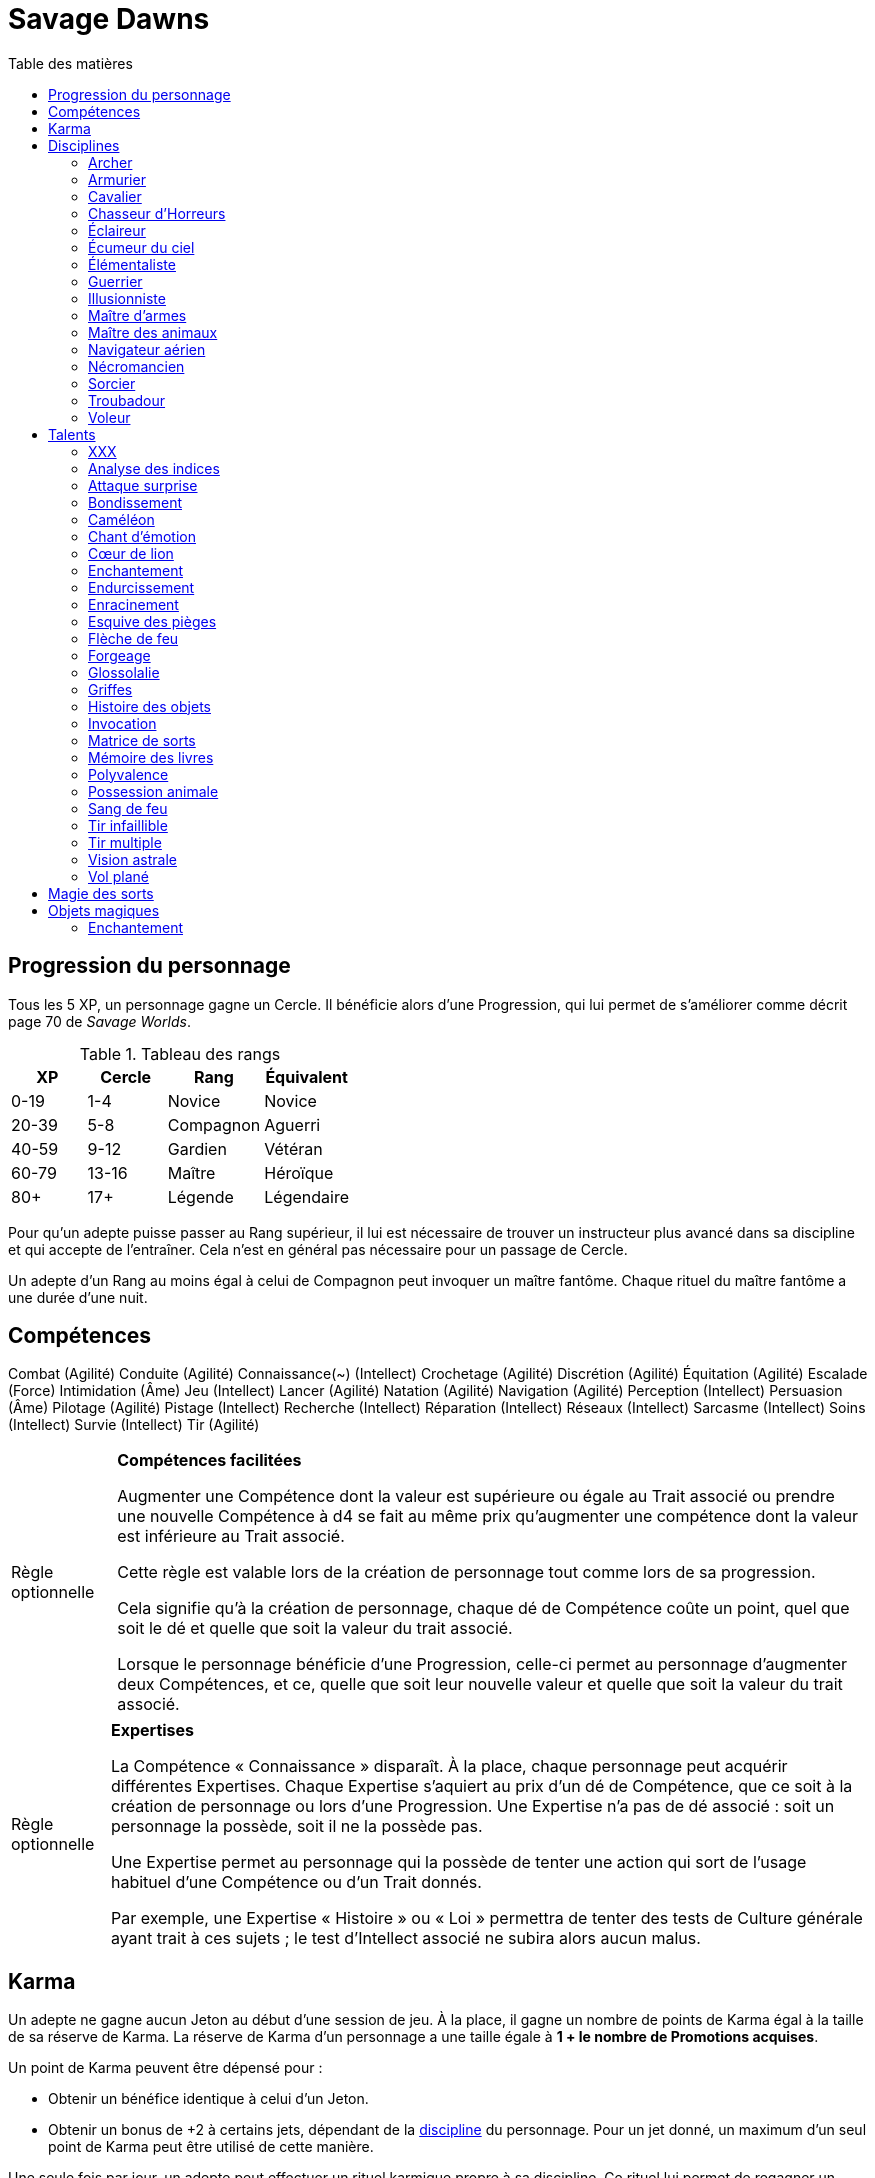 = Savage Dawns
:toc: left
:toc-title: Table des matières
:toclevels: 2



== Progression du personnage

Tous les 5 XP, un personnage gagne un Cercle.
Il bénéficie alors d'une Progression, qui lui permet de s'améliorer comme décrit page 70 de _Savage Worlds_.

[[ranks]]
.Tableau des rangs
[width=40%, options="header"]
|===
|XP    |Cercle |Rang       |Équivalent

| 0-19 | 1-4   |Novice     |Novice
|20-39 | 5-8   |Compagnon  |Aguerri
|40-59 | 9-12  |Gardien    |Vétéran
|60-79 |13-16  |Maître     |Héroïque
| 80+  | 17+   |Légende    |Légendaire
|===

Pour qu'un adepte puisse passer au Rang supérieur, il lui est nécessaire de trouver un instructeur plus avancé dans sa discipline et qui accepte de l'entraîner.
Cela n'est en général pas nécessaire pour un passage de Cercle.

Un adepte d'un Rang au moins égal à celui de Compagnon peut invoquer un maître fantôme.
Chaque rituel du maître fantôme a une durée d'une nuit.



== Compétences

Combat (Agilité)
Conduite (Agilité)
Connaissance(~) (Intellect)
Crochetage (Agilité)
Discrétion (Agilité)
Équitation (Agilité)
Escalade (Force)
Intimidation (Âme)
Jeu (Intellect)
Lancer (Agilité)
Natation (Agilité)
Navigation (Agilité)
Perception (Intellect)
Persuasion (Âme)
Pilotage (Agilité)
Pistage (Intellect)
Recherche (Intellect)
Réparation (Intellect)
Réseaux (Intellect)
Sarcasme (Intellect)
Soins (Intellect)
Survie (Intellect)
Tir (Agilité)

[[option_skills_made_easy]]
[NOTE.option,caption="Règle optionnelle"]
====
*Compétences facilitées*

Augmenter une Compétence dont la valeur est supérieure ou égale au Trait associé
ou prendre une nouvelle Compétence à d4 se fait au même prix
qu'augmenter une compétence dont la valeur est inférieure au Trait associé.

Cette règle est valable lors de la création de personnage
tout comme lors de sa progression.

Cela signifie qu'à la création de personnage, chaque dé de Compétence coûte un point,
quel que soit le dé et quelle que soit la valeur du trait associé.

Lorsque le personnage bénéficie d'une Progression, celle-ci permet au personnage d'augmenter deux Compétences,
et ce, quelle que soit leur nouvelle valeur et quelle que soit la valeur du trait associé.
====

[[option_knowledges]]
[NOTE.option,caption="Règle optionnelle"]
====
*Expertises*

La Compétence « Connaissance » disparaît.
À la place, chaque personnage peut acquérir différentes Expertises.
Chaque Expertise s'aquiert au prix d'un dé de Compétence, que ce soit à la création de personnage ou lors d'une Progression.
Une Expertise n'a pas de dé associé : soit un personnage la possède, soit il ne la possède pas.

Une Expertise permet au personnage qui la possède de tenter une action
qui sort de l'usage habituel d'une Compétence ou d'un Trait donnés.

Par exemple, une Expertise « Histoire » ou « Loi » permettra de tenter des tests de Culture générale ayant trait à ces sujets ;
le test d'Intellect associé ne subira alors aucun malus.
====



[[karma]]
== Karma

Un adepte ne gagne aucun Jeton au début d'une session de jeu.
À la place, il gagne un nombre de points de Karma égal à la taille de sa réserve de Karma.
La réserve de Karma d'un personnage a une taille égale à *1 + le nombre de Promotions acquises*.

Un point de Karma peuvent être dépensé pour :

* Obtenir un bénéfice identique à celui d'un Jeton.
* Obtenir un bonus de +2 à certains jets, dépendant de la <<disciplines,discipline>> du personnage.
  Pour un jet donné, un maximum d'un seul point de Karma peut être utilisé de cette manière.

Une seule fois par jour, un adepte peut effectuer un rituel karmique propre à sa discipline.
Ce rituel lui permet de regagner un point de Karma.

[[disciplines]]
== Disciplines

Chaque discipline est un Atout professionel tel que décrit page 63 de _Savage Worlds_.
Ces atouts sont accessibles dès la création d'un personnage, ou bien plus tard, grâce à une Progression.

À la discrétion du MJ, un adepte peut posséder plusieurs disciplines, jusqu'à une limite d'une par Rang.
Quel que soit le nombre de disciplines qu'il possède, cela n'accroit pas la taille de sa <<karma,réserve de Karma>>.



[[discipline_archer]]
=== Archer

*Prérequis :* <<ranks,Novice>>, Perception d6+, Tir d6+

Un Archer acquiert l'atout Vigilance.

Un Archer peut utiliser un point de Karma dans le cadre d'un jet de Tir.

*Talents de discipline :* <<talent_flame_arrow,Flèche de feu>>, <<talent_true_shot,Tir infaillible>>, <<talent_multishot,Tir multiple>>.



[[discipline_weaponsmith]]
=== Armurier

*Prérequis :* <<ranks,Novice>>, Âme d6+, Réparation d6+

Le Charisme d'un Armurier est augmenté de 2.
Il ne doit cependant jamais mentir, et toujours tenir sa parole, sous peine de perdre ce bénéfice.

Un Armurier peut utiliser un point de Karma dans le cadre d'un jet de Réparation ou de Recherche.

*Talents de discipline :* <<talent_temper_self,Endurcissement>>, <<talent_forge_item,Forgeage>>, <<talent_item_history,Histoire des objets>>



[[discipline_cavalryman]]
=== Cavalier

*Prérequis :* <<ranks,Novice>>, TODO

TODO

Un Cavalier peut utiliser un point de Karma dans le cadre d'un jet d'Équitation, ou d'un jet effectué par sa monture.

*Talents de discipline :* TODO



[[discipline_horror_stalker]]
=== Chasseur d'Horreurs

*Prérequis :* <<ranks,Novice>>, TODO

TODO

Un Chasseur d'Horreurs peut utiliser un point de Karma dans le cadre TODO


*Talents de discipline :* TODO



[[discipline_scout]]
=== Éclaireur

*Prérequis :* <<ranks,Novice>>, Perception d6+

Un Éclaireur ajoute +2 à ses jets de Discrétion, Perception, Recherche et Survie.
Ces bonus ne s'appliquent qu'en milieu sauvage.

Un Éclaireur peut utiliser un point de Karma dans le cadre d'un jet de Perception ou de Survie.

*Talents de discipline :* <<talent_chameleon,Caméléon>>, <<talent_trap_initiative,Esquive des pièges>>, <<talent_astral_sight,Vision astrale>>



[[discipline_sky_raider]]
=== Écumeur du ciel

*Prérequis :* <<ranks,Novice>>, Force d6+, Intimidation d6+

TODO

Un Navigateur aérien peut utiliser un point de Karma dans le cadre d'un jet d'Intimidation, ou de n'importe quel jet effectué durant une bataille à bord d'un navire aérien.

*Talents de discipline :* <<talent_great_leap,Bondissement>>, <<talent_fireblood,Sang de feu>>, <<talent_wind_catcher,Vol plané>>



[[discipline_elementalist]]
=== Élémentaliste

*Prérequis :* <<ranks,Novice>>, Âme d6+, Survie d6+

Un Élémentaliste obtient le talent <<talent_spell_matrix,Matrice de Sorts>>.

Un Élémentaliste peut utiliser un point de Karma dans le cadre d'un jet de Survie.

*Talents de discipline :* <<talent_unshakeable_earth,Enracinement>>, <<talent_summoning,Invocation>>, <<talent_spell_matrix,Matrice de sorts>>, <<talent_astral_sight,Vision astrale>>



[[discipline_warrior]]
=== Guerrier

*Prérequis :* <<ranks,Novice>>, TODO

TODO

Un Guerrier peut utiliser un point de Karma dans le cadre TODO

*Talents de discipline :* <<talent_temper_self,Endurcissement>>, TODO



[[discipline_illusionist]]
=== Illusionniste

*Prérequis :* <<ranks,Novice>>, Intellect d6+, Perception d6+

Un Illusioniste obtient le talent <<talent_spell_matrix,Matrice de Sorts>>.

Un Illusionniste peut utiliser un point de Karma dans le cadre d'un jet de Persuasion.

*Talents de discipline :* TODO



[[discipline_swordmaster]]
=== Maître d'armes

*Prérequis :* <<ranks,Novice>>, Combat d6+, Sarcasme d6+

Le Charisme d'un Maître d'armes est augmenté de 2.

Un Maître d'armes peut utiliser un point de Karma dans le cadre d'un jet de Combat ou de dégâts d'une arme de corps à corps.

*Talents de discipline :* TODO



[[discipline_beastmaster]]
=== Maître des animaux

*Prérequis :* <<ranks,Novice>>, Vigueur d6+, Survie d6+

Les animaux n'attaquent pas le personnage, à moins qu'il ne les attaque en premier lieu ou qu'ils ne soient enragés pour une raison quelconque.

De plus, si un Maître des animaux passe un minimum de 10 minutes en compagnie d'un animal dont l'attitude envers lui est Neutre ou meilleure, cet animal peut s'attacher à lui et devenir son compagnon, si le Maître des animaux le désire.
Un compagnon animal accompagne fidèlement le personnage et a une attitude Serviable envers lui.
Au même moment, un Maître des animaux peut s'attacher à un nombre d'animaux maximum égal à son Rang.

Un Maître des animaux peut utiliser un point de Karma dans le cadre d'un jet effectué par un de ses compagnons animaux.

*Talents de discipline :* <<talent_chameleon,Caméléon>>, <<talent_claw_shape,Griffes>>, <<talent_animal_possession,Possession animale>>



[[discipline_air_sailor]]
=== Navigateur aérien

*Prérequis :* <<ranks,Novice>>, Agilité d6+, Manœuvre aérienne d6+

TODO

Un Navigateur aérien peut utiliser un point de Karma dans le cadre d'un jet de Manœuvre aérienne, ou de n'importe quel jet effectué durant une bataille à bord d'un navire aérien.

*Talents de discipline :* <<talent_great_leap,Bondissement>>, TODO, <<talent_wind_catcher,Vol plané>>



[[discipline_nethermancer]]
=== Nécromancien

*Prérequis :* <<ranks,Novice>>, Âme d6+, Intimidation d6+

Un Nécromancien obtient le talent <<talent_spell_matrix,Matrice de Sorts>>.

Un Nécromancien peut utiliser un point de Karma dans le cadre d'un jet d'Intimidation.

*Talents de discipline :* <<talent_lionheart,Cœur de lion>>, <<talent_summoning,Invocation>>, <<talent_spell_matrix,Matrice de sorts>>, <<talent_astral_sight,Vision astrale>>



[[discipline_wizard]]
=== Sorcier

*Prérequis :* <<ranks,Novice>>, Intellect d6+, Recherche d6+

Un Sorcier obtient le talent <<talent_spell_matrix,Matrice de Sorts>>.

Un Sorcier peut utiliser un point de Karma dans le cadre d'un jet de Recherche.

*Talents de discipline :* <<talent_evidence_analysis,Analyse des indices>>, <<talent_spell_matrix,Matrice de sorts>>, <<talent_book_memory,Mémoire des livres>>, <<talent_astral_sight,Vision astrale>>



[[discipline_troubadour]]
=== Troubadour

*Prérequis :* <<ranks,Novice>>, Intellect d6+, Persuasion d6+

Le Charisme d'un Troubadour est augmenté de 2.

Un Troubadour peut utiliser un point de Karma dans le cadre d'un jet de Persuasion, de Sarcasme ou de Recherche.

*Talents de discipline :* <<talent_emotion_song,Chant d'émotion>>, <<talent_speak_language,Glossolalie>>, <<talent_item_history,Histoire des objets>>



[[discipline_thief]]
=== Voleur

*Prérequis :* <<ranks,Novice>>, Agilité d6+, Discrétion d6+

Un Voleur ajoute +2 à tous ses jets de Discrétion.

Un Voleur peut utiliser un point de Karma dans le cadre d'un jet de Crochetage ou de Discrétion.

*Talents de discipline :* <<talent_surprise_strike,Attaque surprise>>, <<talent_great_leap,Bondissement>>, <<talent_trap_initiative,Esquive des pièges>>





[[talents]]
== Talents

Les talents sont des atouts étranges.
Tout personnage peut acquérir un talent du moment qu'il en satisfait les prérequis,
que ce talent figure dans la liste de ses talents de <<disciplines,discipline>>,
et qu'il trouve quelqu'un pour le lui apprendre.

[[talent_xxx]]
=== XXX

*Prérequis :* <<ranks,Novice>>, TODO

TODO

[[talent_evidence_analysis]]
=== Analyse des indices

*Prérequis :* <<ranks,Compagnon>>, Perception d6+

Le personnage peut dépenser un point de Karma pour obtenir un bonus à un jet de Perception égal à son Rang.

[[talent_surprise_strike]]
=== Attaque surprise

*Prérequis :* <<ranks,Gardien>>, Discrétion d10+

Une fois par combat, le personnage peut dépenser un point de Karma pour effectuer une _Attaque surprise_, comme décrit page 120 de _Savage Worlds_, même s'il ne devrait pas y être autorisé.

[[talent_great_leap]]
=== Bondissement

*Prérequis :* <<ranks,Novice>>, Force d6+

Lors d'une course, le personnage peut ajouter un nombre de cases à son Allure égal à son Rang ×2.
Cette distance supplémentaire peut correspondre à un saut horizontal ou vertical.

[[talent_chameleon]]
=== Caméléon

*Prérequis :* <<ranks,Gardien>>, Discrétion d6+, Survie d8+

Le personnage peut dépenser un point de Karma pour obtenir un bonus à un jet de Discrétion égal à son Rang.

[[talent_emotion_song]]
=== Chant d'émotion

*Prérequis :* <<ranks,Novice>>, Âme d6+

Le personnage peut dépenser un point de Karma après avoir donné une représentation d'une durée d'une demie heure minimum,
au cours de laquelle il peut utiliser la (ou les) forme(s) artistique(s) de son choix.
Cependant, le personnage doit définir l'objet de la représentation, ainsi que le sentiment qu'il désire faire naître envers celui-ci.

À l'issue de cette représentation, le personnage effectue un jet d'Âme.
Si ce jet est réussi, le personnage gagne un bonus égal à son Rang à tout jet d'interaction sociale.
Ce bonus n'est valable que contre un spectateur ayant été présent jusqu'à la fin de la représentation,
et pour un jet faisant entrer en jeu à la fois le sentiment et l'objet de la représentation.

[[talent_lionheart]]
=== Cœur de lion

*Prérequis :* <<ranks,Novice>>, Âme d6+

Le personnage bénéficie d'un bonus de +2 sur ses jets de terreur.

[[talent_enchanting]]
=== Enchantement

*Prérequis :* <<ranks,Gardien>>, Arcanes: magie

Le personnage peut enchanter des objets magiques.
Voir la section <<enchanting,Enchantement>> pour davantage de détails.

[[talent_temper_self]]
=== Endurcissement

*Prérequis :* <<ranks,Gardien>>, Âme d8+, Vigueur d8+

Le personnage peut dépenser un certain nombre de points de Karma après avoir effectué un rituel d'une demie-heure.
Cela lui permet de gagner un bonus d'Armure égal au nombre de point de Karma dépensés,
avec un maximum égal à son Rang.
Le bonus d'Armure dure un nombre d'heures égal au Rang du personnage.

[[talent_unshakeable_earth]]
=== Enracinement

*Prérequis :* <<ranks,Novice>>, Force d6+

Le personnage peut dépenser un point de Karma pour gagner un bonus de +2 pour éviter d'être mis à terre.
Ce bonus perdure alors jusqu'à ce qu'un de ses pieds quitte le sol.

[[talent_trap_initiative]]
=== Esquive des pièges

*Prérequis :* <<ranks,Compagnon>>, Agilité d6+, Perception d6+

Le personnage peut dépenser un point de Karma pour avoir le droit d'effectuer un jet d'Agilité juste avant de subir les effets d'un piège.
Si le jet est réussi, le personnage échappe totalement au piège.

[[talent_flame_arrow]]
=== Flèche de feu

*Prérequis :* <<ranks,Compagnon>>, Âme d8+

Le personnage peut dépenser un point de Karma pour augmenter les dommage d'une arme à distance de +4.
Si l'arme utilisée est une arme de trait, la flèche tirée est détruite.

[[talent_forge_item]]
=== Forgeage

*Prérequis :* <<ranks,Novice>>, Réparation d6+

Le personnage gagne le talent <<talent_enchanting,Enchantement>>, même s'il n'en satisfait pas les prérequis.
Il ne peut cependant s'en servir que pour créer des objets magiques majoritairement en métal.
Il peut utiliser sa Compétence Réparation pour effectuer son <<enchanting,jet d'enchantement>>.

[[talent_speak_language]]
=== Glossolalie

*Prérequis :* <<ranks,Gardien>>, Intellect d6+

Après avoir entendu parler une langue pendant au minimum 1 minute, le personnage peut dépenser un point de Karma pour apprendre cette langue de manière permanente.

À la discrétion du MJ, le personnage peut réaffecter différemment les Promotions qu'il a précédement utilisées pour apprendre des langues.

[[talent_claw_shape]]
=== Griffes

*Prérequis :* <<ranks,Novice>>

Lorsqu'il effectue un jet de Combat à mains nues, le personnage est considéré comme armé.
De plus, il ajoute un bonus à ses jets de dégâts à mains nues égaux à son Rang.

[[talent_item_history]]
=== Histoire des objets

*Prérequis :* <<ranks,Compagnon>>, Perception d6+, Recherche d6+

Après avoir gardé auprès de lui un objet magique pendant une semaine, le personnage peut dépenser un point de Karma et effectuer un jet de Perception concernant cet objet.
Le personnage apprend une <<magic_items,connaissance de recherche>> de l'objet par succès et par Relance.

[[talent_summoning]]
=== Invocation

*Prérequis :* <<ranks,Compagnon>>, TODO

TODO

[[talent_spell_matrix]]
=== Matrice de sorts

*Prérequis :* <<ranks,Novice>>, TODO

TODO

[[talent_book_memory]]
=== Mémoire des livres

*Prérequis :* <<ranks,Gardien>>, Intellect d8+, Recherche d8+

Le personnage est considéré comme ayant toutes les connaissances existantes.
Il doit pour cela avoir parcouru au moins une fois un livre renfermant l'information recherchée.
Le personnage doit néanmoins dépenser un point de Karma pour se rappeler de l'information.

[[talent_versatility]]
=== Polyvalence

*Prérequis :* <<ranks,Novice>>, <<race_human,Humain>>

Le personnage peut apprendre n'importe quel talent.
Le talent n'a pas besoin de figurer dans la liste de ses talents de discipline.
Cela mis à part, le personnage doit satisfaire tous les prérequis du talent désiré.
Il doit aussi toujours trouver un instructeur possédant ce talent et acceptant de le lui enseigner.

[[talent_animal_possession]]
=== Possession animale

*Prérequis :* <<ranks,Compagnon>>, Âme d6+

Le personnage peut dépenser un point de Karma pour posséder un animal ayant une attitude Amicale ou meilleure envers lui.
La possession a une durée maximale de Rang × 10 minutes.
Pendant tout le temps que dure la possession, le corps du personnage tombe en catatonie.

[[talent_fireblood]]
=== Sang de feu

*Prérequis :* <<ranks,Compagnon>>, Vigueur d6+

Le personnage peut dépenser un point de Karma pour effectuer un jet de guérison naturelle.
Dans le cadre de ce talent, ce jet ne lui prend qu'une action.
Ce jet ne bénéficie d'aucun bonus ou malus du aux conditions de convalescence.
Il souffre cependant des malus dus au blessures comme d'habitude.

[[talent_true_shot]]
=== Tir infaillible

*Prérequis :* <<ranks,Novice>>, Tir d6+

Le personnage peut dépenser un ou plusieurs point de Karma pour réduire les malus d'un jet de Tir.
Chaque point de Karma ainsi dépensé réduit le malus qui s'applique au jet de 2 points.
Plusieurs points de Karma peuvent être dépensés de cette manière, avec un maximum d'un par Rang.

Ce talent est une exception à la règle qui ne permet d'utiliser au maximum qu'un seul <<karma,point de Karma>> pour un jet.

[[talent_multishot]]
=== Tir multiple

*Prérequis :* <<ranks,Gardien>>, Tir d10+

Le personnage peut dépenser un point de Karma pour effectuer un jet de Tir supplémentaire ce round-ci.
Dans un round donné, plusieurs points de Karma peuvent être dépensés de cette manière, avec un maximum d'un par Rang.

[[talent_astral_sight]]
=== Vision astrale

*Prérequis :* <<ranks,Novice>>, Perception d6+

Le personnage peut dépenser un point de Karma pour percevoir l'espace astral durant un nombre de minutes égal à son type de dé de Perception.

[[talent_wind_catcher]]
=== Vol plané

*Prérequis :* <<ranks,Gardien>>, Âme d6+

TODO





[[thread_magic]]
== Magie des sorts

TODO





[[magic_items]]
== Objets magiques

TODO

[[enchanting]]
=== Enchantement

TODO
